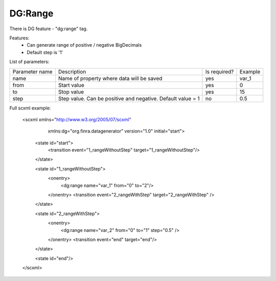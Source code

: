DG:Range
===========

There is DG feature - "dg:range" tag.

Features:
 * Can generate range of positive / negative BigDecimals
 * Default step is '1'

List of parameters:

+----------------+--------------------------------------------------------------------------+--------------+--------+
| Parameter name | Description                                                              | Is required? | Example|
+----------------+--------------------------------------------------------------------------+--------------+--------+
| name           | Name of property where data will be saved                                | yes          | var_1  |
+----------------+--------------------------------------------------------------------------+--------------+--------+
| from           | Start value                                                              | yes          | 0      |
+----------------+--------------------------------------------------------------------------+--------------+--------+
| to             | Stop value                                                               | yes          | 15     |
+----------------+--------------------------------------------------------------------------+--------------+--------+
| step           | Step value. Can be positive and negative. Default value = 1              | no           | 0.5    |
+----------------+--------------------------------------------------------------------------+--------------+--------+


Full scxml example:

    <scxml xmlns="http://www.w3.org/2005/07/scxml"
           xmlns:dg="org.finra.datagenerator"
           version="1.0"
           initial="start">

        <state id="start">
            <transition event="1_rangeWithoutStep" target="1_rangeWithoutStep"/>
        </state>

        <state id="1_rangeWithoutStep">
            <onentry>
                <dg:range name="var_1" from="0" to="2"/>
            </onentry>
            <transition event="2_rangeWithStep" target="2_rangeWithStep" />
        </state>

        <state id="2_rangeWithStep">
            <onentry>
                <dg:range name="var_2" from="0" to="1" step="0.5" />
            </onentry>
            <transition event="end" target="end"/>
        </state>

        <state id="end"/>
    </scxml>
